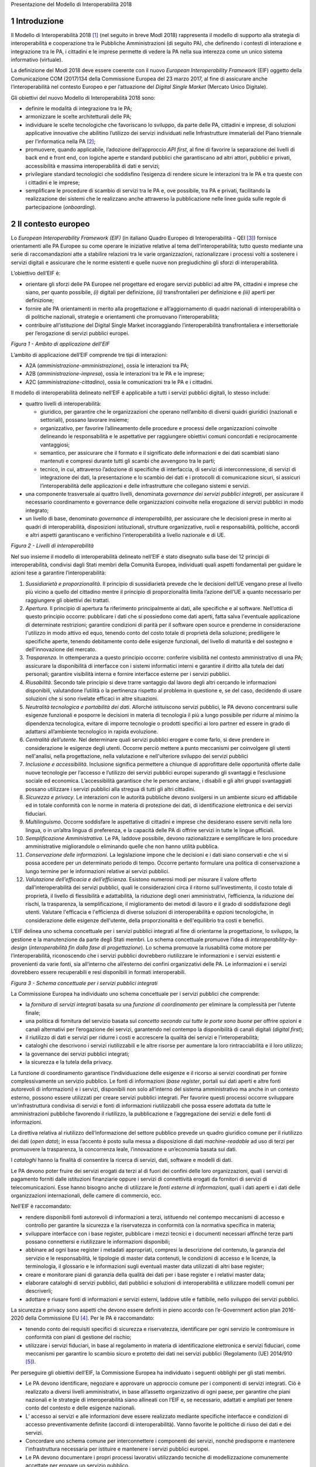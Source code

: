 Presentazione del Modello di Interoperabilità 2018

1 Introduzione
==============

Il Modello di Interoperabilità 2018 [1]_ (nel seguito in breve ModI
2018) rappresenta il modello di supporto alla strategia di
interoperabilità e cooperazione tra le Pubbliche Amministrazioni (di
seguito PA), che definendo i contesti di interazione e integrazione tra
le PA, i cittadini e le imprese permette di vedere la PA nella sua
interezza come un unico sistema informativo (virtuale).

La definizione del ModI 2018 deve essere coerente con il nuovo *European
Interoperability Framework* (EIF) oggetto della Comunicazione COM
(2017)134 della Commissione Europea del 23 marzo 2017, al fine di
assicurare anche l’interoperabilità nel contesto Europeo e per
l’attuazione del *Digital Single Market* (Mercato Unico Digitale).

Gli obiettivi del nuovo Modello di Interoperabilità 2018 sono:

-  definire le modalità di integrazione tra le PA;

-  armonizzare le scelte architetturali delle PA;

-  individuare le scelte tecnologiche che favoriscano lo sviluppo, da
   parte delle PA, cittadini e imprese, di soluzioni applicative
   innovative che abilitino l’utilizzo dei servizi individuati nelle
   Infrastrutture immateriali del Piano triennale per l’informatica
   nella PA [2]_;

-  promuovere, quando applicabile, l’adozione dell’approccio *API
   first*, al fine di favorire la separazione dei livelli di back end e
   front end, con logiche aperte e standard pubblici che garantiscano ad
   altri attori, pubblici e privati, accessibilità e massima
   interoperabilità di dati e servizi;

-  privilegiare standard tecnologici che soddisfino l’esigenza di
   rendere sicure le interazioni tra le PA e tra queste con i cittadini
   e le imprese;

-  semplificare le procedure di scambio di servizi tra le PA e, ove
   possibile, tra PA e privati, facilitando la realizzazione dei sistemi
   che le realizzano anche attraverso la pubblicazione nelle linee guida
   sulle regole di partecipazione (*onboarding*).

2 Il contesto europeo
=====================

Lo *European Interoperability Framework (EIF)* (in italiano Quadro
Europeo di Interoperabilità - QEI [3]_) fornisce orientamenti alle PA
Europee su come operare le iniziative relative al tema
dell’interoperabilità; tutto questo mediante una serie di
raccomandazioni atte a stabilire relazioni tra le varie organizzazioni,
razionalizzare i processi volti a sostenere i servizi digitali e
assicurare che le norme esistenti e quelle nuove non pregiudichino gli
sforzi di interoperabilità.

L’obiettivo dell’EIF è:

-  orientare gli sforzi delle PA Europee nel progettare ed erogare
   servizi pubblici ad altre PA, cittadini e imprese che siano, per
   quanto possibile, *(i)* digitali per definizione, *(ii)*
   transfrontalieri per definizione e *(iii)* aperti per definizione;

-  fornire alle PA orientamenti in merito alla progettazione e
   all’aggiornamento di quadri nazionali di interoperabilità o di
   politiche nazionali, strategie e orientamenti che promuovano
   l’interoperabilità;

-  contribuire all’istituzione del Digital Single Market incoraggiando
   l’interoperabilità transfrontaliera e intersettoriale per
   l’erogazione di servizi pubblici europei.

|image0|

*Figura 1 - Ambito di applicazione dell’EIF*

L’ambito di applicazione dell’EIF comprende tre tipi di interazioni:

-  A2A (*amministrazione-amministrazione*), ossia le interazioni tra PA;

-  A2B (*amministrazione-impresa*), ossia le interazioni tra le PA e le
   imprese;

-  A2C (*amministrazione-cittadino*), ossia le comunicazioni tra le PA e
   i cittadini.

Il modello di interoperabilità delineato nell’EIF è applicabile a tutti
i servizi pubblici digitali, lo stesso include:

-  quattro livelli di interoperabilità:

   -  giuridico, per garantire che le organizzazioni che operano
      nell’ambito di diversi quadri giuridici (nazionali e settoriali),
      possano lavorare insieme;

   -  organizzativo, per favorire l’allineamento delle procedure e
      processi delle organizzazioni coinvolte delineando le
      responsabilità e le aspettative per raggiungere obiettivi comuni
      concordati e reciprocamente vantaggiosi;

   -  semantico, per assicurare che il formato e il significato delle
      informazioni e dei dati scambiati siano mantenuti e compresi
      durante tutti gli scambi che avvengono tra le parti;

   -  tecnico, in cui, attraverso l’adozione di specifiche di
      interfaccia, di servizi di interconnessione, di servizi di
      integrazione dei dati, la presentazione e lo scambio dei dati e i
      protocolli di comunicazione sicuri, si assicuri l’interoperabilità
      delle applicazioni e delle infrastrutture che collegano sistemi e
      servizi.

-  una componente trasversale ai quattro livelli, denominata *governance
   dei servizi pubblici integrati*, per assicurare il necessario
   coordinamento e governance delle organizzazioni coinvolte nella
   erogazione di servizi pubblici in modo integrato;

-  un livello di base, denominato *governance di interoperabilità*, per
   assicurare che le decisioni prese in merito ai quadri di
   interoperabilità, disposizioni istituzionali, strutture
   organizzative, ruoli e responsabilità, politiche, accordi e altri
   aspetti garantiscano e verifichino l’interoperabilità a livello
   nazionale e di UE.

|image1|

*Figura 2 - Livelli di interoperabilità*

Nel suo insieme il modello di interoperabilità delineato nell’EIF è
stato disegnato sulla base dei 12 principi di interoperabilità,
condivisi dagli Stati membri della Comunità Europea, individuati quali
aspetti fondamentali per guidare le azioni tese a garantire
l’interoperabilità:

1.  *Sussidiarietà e proporzionalità*. Il principio di sussidiarietà
    prevede che le decisioni dell’UE vengano prese al livello più vicino
    a quello del cittadino mentre il principio di proporzionalità limita
    l’azione dell’UE a quanto necessario per raggiungere gli obiettivi
    dei trattati.

2.  *Apertura*. Il principio di apertura fa riferimento principalmente
    ai dati, alle specifiche e al software. Nell’ottica di questo
    principio occorre: pubblicare i dati che si possiedono come dati
    aperti, fatta salva l'eventuale applicazione di determinate
    restrizioni; garantire condizioni di parità per il software open
    source e prenderne in considerazione l'utilizzo in modo attivo ed
    equo, tenendo conto del costo totale di proprietà della soluzione;
    prediligere le specifiche aperte, tenendo debitamente conto delle
    esigenze funzionali, del livello di maturità e del sostegno e
    dell'innovazione del mercato.

3.  *Trasparenza*. In ottemperanza a questo principio occorre: conferire
    visibilità nel contesto amministrativo di una PA; assicurare la
    disponibilità di interfacce con i sistemi informatici interni e
    garantire il diritto alla tutela dei dati personali; garantire
    visibilità interna e fornire interfacce esterne per i servizi
    pubblici.

4.  *Riusabilità*. Secondo tale principio si deve trarre vantaggio dal
    lavoro degli altri cercando le informazioni disponibili, valutandone
    l’utilità o la pertinenza rispetto al problema in questione e, se
    del caso, decidendo di usare soluzioni che si sono rivelate efficaci
    in altre situazioni.

5.  *Neutralità tecnologica e portabilità dei dati*. Allorché
    istituiscono servizi pubblici, le PA devono concentrarsi sulle
    esigenze funzionali e posporre le decisioni in materia di tecnologia
    il più a lungo possibile per ridurre al minimo la dipendenza
    tecnologica, evitare di imporre tecnologie o prodotti specifici ai
    loro partner ed essere in grado di adattarsi all’ambiente
    tecnologico in rapida evoluzione.

6.  *Centralità dell’utente*. Nel determinare quali servizi pubblici
    erogare e come farlo, si deve prendere in considerazione le esigenze
    degli utenti. Occorre perciò mettere a punto meccanismi per
    coinvolgere gli utenti nell'analisi, nella progettazione, nella
    valutazione e nell'ulteriore sviluppo dei servizi pubblici

7.  *Inclusione e accessibilità*. Inclusione significa permettere a
    chiunque di approfittare delle opportunità offerte dalle nuove
    tecnologie per l’accesso e l’utilizzo dei servizi pubblici europei
    superando gli svantaggi e l’esclusione sociale ed economica.
    L’accessibilità garantisce che le persone anziane, i disabili e gli
    altri gruppi svantaggiati possano utilizzare i servizi pubblici alla
    stregua di tutti gli altri cittadini.

8.  *Sicurezza e privacy*. Le interazioni con le autorità pubbliche
    devono svolgersi in un ambiente sicuro ed affidabile ed in totale
    conformità con le norme in materia di protezione dei dati, di
    identificazione elettronica e dei servizi fiduciari.

9.  *Multilinguismo*. Occorre soddisfare le aspettative di cittadini e
    imprese che desiderano essere serviti nella loro lingua, o in
    un’altra lingua di preferenza, e la capacità delle PA di offrire
    servizi in tutte le lingue ufficiali.

10. *Semplificazione Amministrativa*. Le PA, laddove possibile, devono
    razionalizzare e semplificare le loro procedure amministrative
    migliorandole o eliminando quelle che non hanno utilità pubblica.

11. *Conservazione delle informazioni*. La legislazione impone che le
    decisioni e i dati siano conservati e che vi si possa accedere per
    un determinato periodo di tempo. Occorre pertanto formulare una
    politica di conservazione a lungo termine per le informazioni
    relative ai servizi pubblici.

12. *Valutazione dell’efficacia e dell’efficienza*. Esistono numerosi
    modi per misurare il valore offerto dall’interoperabilità dei
    servizi pubblici, quali le considerazioni circa il ritorno
    sull’investimento, il costo totale di proprietà, il livello di
    flessibilità e adattabilità, la riduzione degli oneri
    amministrativi, l’efficienza, la riduzione dei rischi, la
    trasparenza, la semplificazione, il miglioramento dei metodi di
    lavoro e il grado di soddisfazione degli utenti. Valutare
    l'efficacia e l'efficienza di diverse soluzioni di interoperabilità
    e opzioni tecnologiche, in considerazione delle esigenze
    dell'utente, della proporzionalità e dell'equilibrio tra costi e
    benefici.

L’EIF delinea uno schema concettuale per i servizi pubblici integrati al
fine di orientarne la progettazione, lo sviluppo, la gestione e la
manutenzione da parte degli Stati membri. Lo schema concettuale promuove
l’idea di *interoperability-by-design* (*interoperabilità fin dalla fase
di progettazione*). Lo schema promuove la riusabilità come motore per
l’interoperabilità, riconoscendo che i servizi pubblici dovrebbero
riutilizzare le informazioni e i servizi esistenti e provenienti da
varie fonti, sia all’interno che all’esterno dei confini organizzativi
delle PA. Le informazioni e i servizi dovrebbero essere recuperabili e
resi disponibili in formati interoperabili.

|image2|

*Figura 3 - Schema concettuale per i servizi pubblici integrati*

La Commissione Europea ha individuato uno schema concettuale per i
servizi pubblici che comprende:

-  la *fornitura di servizi integrati* basata su una *funzione di
   coordinamento* per eliminare la complessità per l’utente finale;

-  una politica di fornitura del servizio basata sul *concetto secondo
   cui tutte le porte sono buone* per offrire opzioni e canali
   alternativi per l’erogazione dei servizi, garantendo nel contempo la
   disponibilità di canali digitali (*digital first*);

-  il riutilizzo di dati e servizi per ridurre i costi e accrescere la
   qualità dei servizi e l’interoperabilità;

-  cataloghi che descrivono i servizi riutilizzabili e le altre risorse
   per aumentare la loro rintracciabilità e il loro utilizzo;

-  la governance dei servizi pubblici integrati;

-  la sicurezza e la tutela della privacy.

La funzione di coordinamento garantisce l’individuazione delle esigenze
e il ricorso ai servizi coordinati per fornire complessivamente un
servizio pubblico. Le fonti di informazioni (*base register*, portali
sui dati aperti e altre fonti autorevoli di informazioni) e i servizi,
disponibili non solo all’interno del sistema amministrativo ma anche in
un contesto esterno, possono essere utilizzati per creare servizi
pubblici integrati. Per favorire questi processi occorre sviluppare
un'infrastruttura condivisa di servizi e fonti di informazioni
riutilizzabili che possa essere adottata da tutte le amministrazioni
pubbliche favorendo il riutilizzo, la pubblicazione e l’aggregazione dei
servizi e delle fonti di informazioni.

La direttiva relativa al riutilizzo dell’informazione del settore
pubblico prevede un quadro giuridico comune per il riutilizzo dei dati
(*open data*); in essa l’accento è posto sulla messa a disposizione di
dati *machine-readable* ad uso di terzi per promuovere la trasparenza,
la concorrenza leale, l’innovazione e un’economia basata sui dati.

I *cataloghi* hanno la finalità di consentire la ricerca di servizi,
dati, software e modelli di dati.

Le PA devono poter fruire dei servizi erogati da terzi al di fuori dei
confini delle loro organizzazioni, quali i servizi di pagamento forniti
dalle istituzioni finanziarie oppure i servizi di connettività erogati
da fornitori di servizi di telecomunicazioni. Esse hanno bisogno anche
di utilizzare le *fonti esterne di informazioni*, quali i dati aperti e
i dati delle organizzazioni internazionali, delle camere di commercio,
ecc.

Nell’EIF è raccomandato:

-  rendere disponibili fonti autorevoli di informazioni a terzi,
   istituendo nel contempo meccanismi di accesso e controllo per
   garantire la sicurezza e la riservatezza in conformità con la
   normativa specifica in materia;

-  sviluppare interfacce con i base register, pubblicare i mezzi tecnici
   e i documenti necessari affinché terze parti possano connettersi e
   riutilizzare le informazioni disponibili;

-  abbinare ad ogni base register i metadati appropriati, compresi la
   descrizione del contenuto, la garanzia del servizio e le
   responsabilità, le tipologie di master data contenuti, le condizioni
   di accesso e le licenze, la terminologia, il glossario e le
   informazioni sugli eventuali master data utilizzati di altri base
   register;

-  creare e monitorare piani di garanzia della qualità dei dati per i
   base register e i relativi master data;

-  elaborare cataloghi di servizi pubblici, dati pubblici e soluzioni di
   interoperabilità e utilizzare modelli comuni per descriverli;

-  adottare e riusare fonti di informazioni e servizi esterni, laddove
   utile e fattibile, nello sviluppo dei servizi pubblici.

La sicurezza e privacy sono aspetti che devono essere definiti in pieno
accordo con l’e-Government action plan 2016-2020 della Commissione
EU [4]_. Per le PA è raccomandato:

-  tenendo conto dei requisiti specifici di sicurezza e riservatezza,
   identificare per ogni servizio le contromisure in conformità con
   piani di gestione del rischio;

-  utilizzare i servizi fiduciari, in base al regolamento in materia di
   identificazione elettronica e servizi fiduciari, come meccanismi per
   garantire lo scambio sicuro e protetto dei dati nei servizi pubblici
   (Regolamento (UE) 2014/910 [5]_).

Per perseguire gli obiettivi dell’EIF, la Commissione Europea ha
individuato i seguenti obblighi per gli stati membri.

-  Le PA devono identificare, negoziare e approvare un approccio comune
   per i componenti di servizi integrati. Ciò è realizzato a diversi
   livelli amministrativi, in base all’assetto organizzativo di ogni
   paese, per garantire che piani nazionali e le strategie di
   interoperabilità siano allineati con l’EIF e, se necessario, adattati
   e ampliati per tenere conto del contesto e delle esigenze nazionali.

-  L’ accesso ai servizi e alle informazioni deve essere realizzato
   mediante specifiche interfacce e condizioni di accesso
   preventivamente definite (accordi di interoperabilità). Vanno
   favorite le politiche di riuso dei dati e dei servizi.

-  Concordare uno schema comune per interconnettere i componenti dei
   servizi, nonché predisporre e mantenere l'infrastruttura necessaria
   per istituire e mantenere i servizi pubblici europei.

-  Le PA devono documentare i propri processi lavorativi utilizzando
   tecniche di modellizzazione comunemente accettate per erogare un
   servizio pubblico.

-  Percepire i dati e le informazioni come un bene pubblico che deve
   essere adeguatamente prodotto, raccolto, gestito, condiviso, protetto
   e preservato, elaborando una strategia di gestione delle informazioni
   al livello più alto possibile per evitare la frammentazione e la
   duplicazione.

-  Promuovere l'istituzione di comunità di settore e intersettoriali che
   mirino a creare specifiche aperte sulle informazioni condividendo i
   propri risultati sulle piattaforme nazionali ed europee.

-  Utilizzare specifiche aperte, per garantire l'interoperabilità
   tecnica quando si istituiscono servizi pubblici.

3 Il quadro di riferimento attuale
==================================

Il Piano triennale per l’informatica nella PA [6]_ costituisce il quadro
di riferimento entro cui si colloca il ModI 2018 all’interno del
*Modello strategico di evoluzione del sistema informativo della PA*.

|image3|

*Figura 4 - Piano triennale per l’informatica nella PA*

Il modello strategico, pensato per superare l’approccio a “silos”,
storicamente adottato dalla PA, mira a favorire la realizzazione di un
sistema informativo unitario della PA ed è caratterizzato da:

1. Gli strumenti per la generazione e diffusione dei servizi digitali,
   indicati come **accesso ai servizi**, che:

   i.   definiscono regole comuni per la progettazione di interfacce,
        servizi e contenuti, migliorando e rendendo coerente la
        navigazione e l’esperienza del cittadino e delle imprese,

   ii.  facilitano il design, la realizzazione e la diffusione di
        servizi digitali,

   iii. definiscono linee guida e kit di sviluppo,

   iv.  provvedono alla creazione di community di sviluppatori, di
        designer e di chiunque voglia scambiare informazioni,
        collaborare e partecipare.

2. Gli **ecosistemi**, sono i settori o le aree omogenee in cui si
   svolge l’azione da parte delle PA. Ciascun ecosistema coinvolge enti
   e organismi pubblici, e soggetti privati che operano nella stessa
   area di interesse e che a vario titolo svolgono funzioni attive
   all’interno dell’ecosistema stesso. I soggetti interessati
   interagiscono per il raggiungimento di obiettivi comuni attraverso

   v.   la condivisione delle esigenze e delle modalità operative,

   vi.  la condivisione delle differenti competenze,

   vii. la pianificazione e la realizzazione di progetti ICT.

3. Il **modello di interoperabilità,** definisce i meccanismi che
   facilitano e garantiscono la corretta interazione tra gli attori del
   sistema (cittadini, imprese e PA), favorendo la condivisione
   trasparente di dati, informazioni, piattaforme e servizi. Il Modello
   di interoperabilità è costituito da linee guida, standard tecnologici
   e profili di interoperabilità che ciascuna PA dovrà seguire al fine
   di garantire l’interoperabilità dei propri sistemi con quelli di
   altri soggetti per l’implementazione complessiva del Sistema
   informativo della PA.

4. Le **Infrastrutture immateriali** e il **Data & Analytics Framework**
   (DAF) della PA, che incentivano la centralizzazione e la
   razionalizzazione dei sistemi per la gestione dei processi e dei
   dati, riducendo la frammentazione degli interventi.

..

    In particolare, le *Infrastrutture immateriali* facilitano,
    standardizzano e razionalizzano la creazione di servizi ICT e sono
    composte dalle Piattaforme abilitanti e dai Dati della PA:

-  nelle *piattaforme abilitanti* ricadono tutti quei servizi
   infrastrutturali (ad esempio, servizio di identificazione, servizio
   di pagamenti, ANPR) che agevolano e riducono i costi per la
   realizzazione di nuovi servizi uniformando gli strumenti utilizzati
   dagli utenti finali durante la loro interazione con la PA;

-  relativamente ai *dati della PA* si distinguono: le basi di dati di
   interesse nazionale, gli open data, e i vocabolari controllati.

..

    Il *Data & Analytics Framework* è un ambiente centralizzato che
    acquisisce e rende più fruibili i dati pubblici di interesse e ha
    l’obiettivo *(i)* di rendere più semplice e meno onerosa
    l’interoperabilità dei dati pubblici tra PA e la distribuzione e
    standardizzazione dei dati aperti (open data) e *(ii)* di permettere
    lo studio dei fenomeni sottostanti ai dati pubblici.

-  Le **Infrastrutture** **fisiche,** che perseguono l’obiettivo di
   aumentare la sicurezza, ridurre il costo delle infrastrutture
   tecnologiche e migliorare la qualità dei servizi software della PA,
   attraverso la razionalizzazione dei data center, l’adozione
   sistematica del paradigma cloud e lo sviluppo della connettività, con
   particolare riferimento alla rete Internet nei luoghi pubblici e
   negli uffici della PA.

-  La **sicurezza** che comprende:

   -  le attività per la regolazione e regolamentazione della
      cyber-security nella PA per l’\ *assessment test,*

   -  il CERT-PA quale strumento operativo per supportare l’adozione dei
      corretti livelli di sicurezza presso le PA.

-  La **gestione del cambiamento** che è una componente definita per far
   fronte alle necessità di coordinamento; gestione e monitoraggio delle
   attività funzionali allo sviluppo del Piano.

4 Scenario pregresso dell’interoperabilità nella PA
===================================================

Nell’ottobre 2005 il CNIPA (oggi Agenzia per l’Italia digitale - AgID)
ha pubblicato un insieme di documenti che costituiscono il riferimento
tecnico per l’interoperabilità fra le PA. Tali documenti delineano il
quadro tecnico-implementativo del Sistema pubblico di cooperazione
(SPCoop), framework di interoperabilità a livello applicativo [7]_.

SPCoop ha costituito il modello concettuale ed architetturale della
cooperazione applicativa tra differenti Amministrazioni e/o soggetti
pubblici italiani. Tale sistema era organizzato in modo da:

-  supportare una modalità di erogazione dei servizi articolata per
   procedimenti istituzionali;

-  essere paritetico fra tutti i soggetti cooperanti;

-  essere indipendente dagli assetti organizzativi dei soggetti
   cooperanti;

-  lasciare a ciascun soggetto cooperante la responsabilità dei servizi
   erogati e dei dati forniti;

-  garantire a ciascun soggetto autonomia nella gestione dei propri
   sistemi e nella definizione ed attuazione delle politiche di
   sicurezza del proprio sistema informativo;

-  lasciare a ciascun soggetto la responsabilità delle autorizzazioni
   per l’accesso ai propri dati e/o servizi.

In sintesi, alla base di SPCoop vi erano i seguenti principi:

    (i) *cooperazione tra amministrazioni* attraverso la erogazione e
    fruizione di servizi offerti tramite un unico elemento logico
    denominato *Porta di Dominio;*

    (ii) *ambito di responsabilità* delle singole Amministrazioni dei
    servizi erogati che costituiscono il *Dominio di servizi
    applicativi* della stessa Amministrazione;

    (iii) *accordi di servizio* quale rappresentazione formale della
    cooperazione tra erogatore/i e fruitore/i costituiti sulla base di
    un fondamento normativo;

    (iv) *tecnologie di cooperazione:* i servizi erano erogati come web
    service basati sugli standard che in quel momento erano consolidati
    ed in uso (SOAP, WSDL, UDDI).

Con l’obiettivo di assicurare agli utenti di avere una visione integrata
dei servizi di ogni PA, le tematiche coperte da SPCoop sono state tutte
quelle che interessano l'interoperabilità dei sistemi a diversi livelli,
ovvero:

-  interoperabilità applicativa,

-  catalogazione dei servizi,

-  semantica dei dati e dei servizi,

-  identità digitale.

Lo scenario normativo di SPCoop è quello inquadrato dal DPCM 1 aprile
2008, recante regole tecniche e di sicurezza del Sistema pubblico di
connettività (SPC), di cui SPCoop era un componente fondamentale, poi
compiutamente delineato sul piano tecnico-implementativo da una suite di
linee guida di seguito richiamate:

-  Interoperabilità applicativa

   -  Specifiche della busta di e-gov

   -  Specifiche della porta di dominio

   -  Linee guida busta di e-gov

   -  Qualificazione della porta di dominio

   -  Qualificazione porta di dominio con concorso delle regioni

-  Catalogazione dei servizi

   -  Specifiche dell'accordo di servizio

   -  Specifiche del Registro SICA

   -  Raccomandazioni stesura accordi di servizio

-  Semantica dei dati e dei servizi

   -  Nomenclatura e semantica

-  Identità digitale

   -  GFID - Gestione federata delle identità digitali

In particolare SPCoop prevedeva:

-  Tutti i servizi applicativi di una PA erano offerti attraverso un
   unico elemento denominato *Porta di Dominio*, che svolgeva funzioni
   di proxy e dispatcher assicurando l’implementazione del protocollo
   applicativo denominato *Busta e-Gov*, un'estensione dello standard
   SOAP.

-  I servizi infrastrutturali per la gestione di tutti gli aspetti
   legati agli *accordi di servizio*, nel loro insieme denominati
   *Servizi* *SICA*, prevedevano:

   -  *Servizi di Registro*: la componente, realizzata a partire dallo
      standard UDDI, entro cui erano registrati gli Accordi di Servizio
      organizzati in modo distribuito prevedendo due livelli, ovvero
      Generale, che contiene la totalità degli *accordi di servizio*, e
      Secondario, contenente delle viste definite secondo differenti
      criteri;

   -  *Catalogo degli Schemi/Ontologie*, che offre gli strumenti per
      ragionare sulla semantica dei servizi e delle informazioni da essi
      veicolati;

   -  *Servizi di Sicurezza* assicuravano le funzionalità per la
      qualificazione degli elementi del sistema e garantire gli
      opportuni requisiti di autenticità, riservatezza, integrità, non
      ripudio e tracciabilità dei messaggi scambiati.

Il tempo trascorso dalla definizione del modello e il mutato quadro
tecnico, organizzativo e normativo rende necessario l’aggiornamento del
modello, obiettivo appunto della presente iniziativa, come anticipato
nel 2017 attraverso la Determinazione 219/2017 - Linee guida per
transitare al nuovo modello di interoperabilità [8]_.

L’esperienza maturata con SPCoop, di seguito sintetizzata, deve essere
considerata nella definizione del ModI 2018 .

    **Cosa ha funzionato**

-  La definizione di un quadro comune per l’implementazione dei
   meccanismi di interoperabilità tra i sistemi delle Pubbliche
   Amministrazioni permette di orientare gli sforzi per la realizzazione
   di servizi pubblici sulla logica propria degli stessi.

-  Il coordinamento, anche delegato ad organi intermedi quali elementi
   di aggregazione di un insieme omogeneo di Amministrazioni, permette
   di favorire l’applicazione del modello condiviso.

-  Il sistema di gestione federata delle identità digitali, nonostante
   si ponesse come un elemento fortemente innovativo, è stato utilizzato
   a livello regionale e ha consentito di disegnare su tali basi
   tecniche il futuro SPID.

..

    **Cosa deve essere cambiato**

-  Le tecnologie e gli standard utilizzati dal modello SPCoop richiedono
   un consistente aggiornamento in considerazione delle innovazioni
   intervenute in tali ambiti.

-  È necessario un modello di governance che permetta di gestire le
   specificità dei singoli domini applicativi determinati dalle
   caratteristiche delle amministrazioni e dei soggetti terzi coinvolti.

..

    **Cosa deve essere abbandonato**

-  L’adozione di un’unica modalità per attuare l’interoperabilità dei
   sistemi non permette di considerare la molteplicità e la specificità
   delle esigenze di scambio tra le Pubbliche Amministrazioni e di
   queste con i cittadini e le imprese.

-  La necessità di componenti infrastrutturali disegnati per la sola
   Pubblica Amministrazione italiana (come Porta di Dominio e Registro
   SICA) determina che la spesa per il loro sviluppo ed evoluzione sia
   totalmente a carico della Pubblica Amministrazione.

.. _section-1:

5 Principi del nuovo modello di interoperabilità
================================================

Interazioni
-----------

L’ambito di applicazione del Modello di Interoperabilità 2018 comprende
i tre tipi di interazioni previsti nell’EIF. Le interazioni prevedono
che i soggetti coinvolti svolgano alternativamente la funzione di
**erogatore** di servizio, nel caso del soggetto che mette a
disposizione API o servizio utilizzati da altri, e la funzione di
**fruitore**, nel caso invece del soggetto che utilizza le API o servizi
messi a disposizione da altro soggetto.

|image4|

*Figura 5 - Ambito di applicazione del modello di interoperabilità*

I soggetti fruitori possono utilizzare le API/servizi [9]_ esposti
dall’erogatore attraverso:

-  una soluzione software attivata da un attore umano (*user
   agent/human*);

-  un sistema applicativo *automatico*\  [10]_ (*server/machine*), anche
   allo scopo di definire nuovi servizi a valore aggiunto .

In considerazione di quanto sopra si individuano le seguenti possibili
interazioni:

1. A2A in modalità *human-to-machine*;

2. A2A in modalità *machine-to-machine*;

3. A2B in modalità *human-to-machine*;

4. A2B in modalità *machine-to-machine*;

5. A2C in modalità *human-to-machine*.

Paradigmi di cooperazione
-------------------------

In generale, nell’integrazione dei sistemi software si individuano
principalmente le seguenti tre casistiche che il modello di
interoperabilità deve tener presente:

-  **Condivisione di dati**: l'obiettivo è quello di tenere allineati i
   dati di uno o più sistemi; le applicazioni software che gestiscono
   (creano, aggiornano, leggono ed eventualmente cancellano [11]_) tali
   dati, sono logicamente e fisicamente indipendenti. I processi che
   sovraintendono le applicazioni sono separati ed indipendenti. Il caso
   tipico è quello di un’Amministrazione, o soggetto privato, che per
   dare seguito ad una sua attività ha necessità di accesso ai dati
   posseduti dall’Amministrazione B, titolare degli stessi, senza che
   sia richiesto all’Amministrazione B nessuna elaborazione sui dati. Ad
   esempio, B è il Ministero delle Finanze che ha i dati del codice
   fiscale di ogni cittadino, ed A è un qualsiasi altro soggetto
   (pubblico o privato) che all’interno della propria applicazione ha
   necessità di verificare la correttezza dei codici fiscali del proprio
   database, per poi utilizzarli in proprie elaborazioni.

|image5|

-  **Notifica inter-PA**: in questo caso un’applicazione in un soggetto
   scatena un evento / compie un’operazione che deve essere propagata /
   sincronizzata con altre applicazioni di altri soggetti. Le
   applicazioni sono fisicamente indipendenti ma non logicamente, in
   quanto esiste un processo inter-organizzativo che sovraintende a
   tutte le organizzazioni che devono cooperare [12]_. Il caso tipico è
   quello in cui il presentarsi di un evento all’interno di
   un’Amministrazione A debba essere comunicato ad altri soggetti B e C,
   pubblici e privati, che devono dare seguito a proprie procedure
   interne in relazione all’evento stesso, per vincoli normativi, ecc.
   Ad esempio, la registrazione di una nascita in un Comune è un evento
   che deve essere propagato all’Agenzia delle Entrate, per il rilascio
   di un nuovo codice fiscale, all’AUSL di riferimento per l’iscrizione
   al Servizio Sanitario Nazionale, ecc.

|image6|

-  **Composizione inter-PA**: in questo caso un insieme di applicazioni
   comunicano, anche in maniera bidirezionale, al fine di comporre una
   nuova logica applicativa ottenuta dalla loro interazione, ed erogare
   questa a sua volta come servizio a valore aggiunto. Talvolta questa
   nuova logica viene indicata come servizio/applicazione composito/a (o
   composto/a). Come nel caso precedente, esiste un processo
   inter-organizzativo che sovraintende a tutte le organizzazioni che
   vengono composte. Il caso tipico, nel mondo commerciale, è quello di
   un servizio che definite delle date ed una destinazione, propone
   all’utente voli aerei, hotel e noleggio auto, ecc, andando appunto a
   comporre servizi per la bigliettazione aerea, prenotazione
   alberghiera, noleggio auto, ecc. Nel caso della PA, un caso è una
   conferenza di servizi telematica [13]_ in cui diverse Amministrazioni
   compongono un un nuovo servizio per dare seguito ad una istanza di un
   cittadino o di un’impresa.

|image7|

    È importante analizzare le analogie e differenze con il caso
    precedente: nel caso della notifica inter-PA, c’è una relazione
    peer-to-peer tra i vari soggetti coinvolti, e si parla di
    *coreografia* tra le applicazioni coinvolte [14]_. Nel caso invece
    della composizione, una delle applicazioni ha un ruolo di
    *orchestrazione* nei confronti delle altre, e quindi c’è una
    relazione uno (l’orchestratore, che fa da *master*) a molti (le
    applicazioni orchestrate, che sono *slave*).

    In entrambe le situazioni, esiste a livello concettuale (dovuto a
    norme, accordi, ecc.) un processo inter-organizzativo che
    sovraintende alle varie applicazioni, e l’espletamento del quale è
    l’obiettivo del servizio composto offerto.

    La differenza tra i due casi risiede quindi nel grado di autonomia
    che i soggetti che concorrono al processo inter-organizzativo
    mantengono: se si sceglie un approccio completamente
    decentralizzato, si è nel caso notifica inter-PA, se si opta per un
    approccio per cui uno dei soggetti prende in carico la fornitura del
    servizio finale composto a valore aggiunto, allora si è nel caso
    composizione inter-PA.

Incrementalità del modello
--------------------------

In base alle considerazioni precedenti, il Modello di interoperabilità
si concretizza nella definizione, lo sviluppo, il miglioramento, la resa
operativa, il mantenimento e la promozione di servizi, strumenti, norme
tecniche e specifiche per l’interoperabilità delle soluzioni ICT basata
su un’architettura modulare che include componenti interconnessi con
l’ausilio di infrastrutture comuni. Questo modello, al fine di evitare
le problematiche di possibile obsolescenza, e fronteggiare la necessità
di continui aggiornamenti, si estrinsecherà concretamente in rilasci
successivi e cadenzati nel tempo, di una serie di 5 documenti, in
particolare:

**1 - Visione Generale**, che è il documento attuale, rilasciato nella
prima versione ad aprile 2018.

**2 - Tecnologie ed approcci all’integrazione ed interoperabilità**, che
nella prima versione (aprile 2018) viene rilasciato contestualmente al
presente documento. Si tratta di una sorta di *handbook* (o *vademecum*)
sulle possibili tecnologie ed approcci che possono essere utilizzate

**3 - Profili di interoperabilità**, che fornirà indicazioni concrete, a
livello tecnico, su differenti modalità operative per realizzare
l’interoperabilità, tenendo conto delle possibili tecnologie ed approcci
disponibili. La prima release di questo documento è prevista per
l’estate 2018. Il Modello introduce il concetto di profilo di
interoperabilità e come esso possa essere evoluto nel tempo; si
introduce anche il concetto di pattern di interoperabilità. Infine
questo documento si occuperà di discutere anche l’aspetto della QoS -
Quality of Service e degli SLA - Service Level Agreement.

**4 - Governance del Modello**, che presenterà compiutamente la
governance dell’intero modello e le sue modalità di evoluzione, ed è
previsto in una prima versione per l’estate 2018.

**5 - Registri e Cataloghi**, che si occuperà di definire le linee guida
per i registri e cataloghi necessari a supportare il modello stesso.
Anche per questo documento è prevista una prima versione per l’estate
2018.

Gli interventi mirano, anche in coordinamento con le altre azioni
presenti nel Piano Triennale per l’Informatica nella PA, a:

-  definire e attuare specifiche comuni sui termini e le condizioni per
   gestire e accedere ai *base register*;

-  estendere l’elenco delle soluzioni esistenti all’ambito dei *base
   register*;

-  attuare e promuovere modelli comuni per descrivere e classificare i
   servizi pubblici;

-  sviluppare linee guida e specifiche di rappresentazione dei dati
   (*metadati*) e strumenti per sostenere le iniziative sugli *open
   data*;

-  individuare misure volte a creare sicurezza, tracciabilità e SLA -
   Service Level Agreement nell’erogazione dei servizi;

-  analizzare i dati contenuti e i sistemi esistenti per
   l’informatizzazione delle PA;

-  individuare gli ostacoli al reciproco riconoscimento, sviluppare
   mappature e sostenere gli sforzi di armonizzazione.

Gli **standard tecnologici** adottati, in particolare per i web service
REST e SOAP, rispecchiano l’attuale stato di evoluzione delle tecnologie
ed il loro utilizzo è consolidato nelle pratiche adottate nell’ambito
dell’interoperabilità dei sistemi informativi.

Profili e pattern di interoperabilità
-------------------------------------

Il nuovo modello introduce il concetto di **profilo di
interoperabilità**. Un profilo risolve le diverse opzionalità o aspetti
non adeguatamente specificati dagli standard tecnologici. Un profilo è
un insieme di specifiche in differenti livelli di revisione, insieme a
una serie di linee guida per l'implementazione e l'interoperabilità che
raccomandano come utilizzare le specifiche, e permette di risolvere
eventuali ambiguità / punti non adeguamente definiti in alcune
tecnologie possibili con cui le PA possono interoperare.

Un profilo può trarre spunto dalla implementazione in uno specifico
contesto applicativo o dal recepimento di best practice già adottate in
situazioni analoghe dalle PA o in ambienti industriali. Pertanto,
accanto al profilo, il modello introduce il **pattern di
interoperabilità**, come soluzione provata e ampiamente applicabile ad
un particolare problema. Ogni pattern verrà definito con uno schema di
presentazione che ricalchi il più possibile il cosiddetto stile
GoF/POSA [15]_: contesto/problema/soluzione/conseguenze (pro e contro).
L’implementazione di un pattern può essere fatta tramite uno o più
profili.

L’applicazione dei profili e dei pattern agevola l’azione nello sviluppo
e nella distribuzione di API/servizi. Il nuovo Modello proporrà un
catalogo di *profili* e *pattern* *di interoperabilità* messi a
disposizione delle PA, popolato maniera incrementale sulla base di
esigenze individuate dall’Agenzia per l’Italia Digitale anche a fronte
dell’evidenza di nuovi bisogni per le PA.

Ogni PA che offre un’API/servizio deve, nel nuovo modello, offrire un
insieme di artefatti che lo accompagnano, in particolare:

-  meccanismi di controllo delle versioni,

-  documentazione coordinata alla versione,

-  Software Development Kit - SDK - per l’interfacciamento e un ambiente
   di test (in analogia a quanto avviene per alcuni servizi commerciali
   di larga utilizzo in applicazioni Web [16]_),

-  dichiarazione sulla qualità del servizio che si impegna a rispettare.
   In questo secondo caso, deve anche definire le modalità di
   misurazione e deve offrire un’opportuna modalità di monitoraggio, che
   i fruitori possono sfruttare per la verifica.

Nello scambio informativo tra PA mediante API/servizi, le soluzioni che
verranno adottate devono assicurare: *(i)* autenticità, *(ii)* integrità
e *(iii)* non ripudio. In questo contesto il Regolamento (UE) 2014/910
fornisce una base normativa comune per le interazioni elettroniche
sicure fra cittadini, imprese e PA; le soluzioni software conformi al
Modello di interoperabilità devono applicare i principi indicati in
esso.

Catalogo delle API/servizi
--------------------------

Il Modello di interoperabilità prevede la presenza del *Catalogo* quale
componente che assicura alle parti coinvolte nel rapporto
erogazione/fruizione la consapevolezza sulle interfacce e i livelli di
servizio dichiarati.

La presenza del Catalogo è funzionale a:

-  facilitare l’interoperabilità tra le PA e tra queste e i soggetti
   privati interessati;

-  contenere la spesa della PA riducendo la replicazione di API/servizi;

-  manifestare gli impegni dei fornitori o erogatori di API/servizi.

La realizzazione del Catalogo deve, fatti salvi i principi comuni che
saranno emanati dall’Agenzia per l’Italia Digitale al fine di permettere
una normalizzazione a livello nazionale, tener conto della:

-  specificità dei territori e dei diversi ambiti entro cui la PA opera
   che potrà determinare la specializzazione del catalogo, prevedendo
   contenuti con un livello di aggregazione territoriale (ad esempio su
   base regionale) e/o relativamente agli ambiti tematici entro cui
   opera la PA (ad esempio giustizia). Tale scelta è ulteriormente
   giustificata dalla opportunità di favorire momenti di aggregazione di
   soggetti omogenei.

-  esigenza di assicurare la governance del Catalogo, quale presupposto
   per garantire una semantica univoca e condivisa, per evitare
   ridondanze e/o sovrapposizioni in termini di competenze e contenuti.

-  esigenza di assicurare una descrizione formale delle API/servizi che,
   attraverso l’utilizzo di *interfacce description language*, permetta
   di descrivere le interfacce degli stessi in maniera indipendente dal
   linguaggio di programmazione adottato dall’erogatore e dai fruitori
   degli stessi. L’attuale stato di evoluzione degli standard
   tecnologici indicati in precedenza determina la scelta di *WSDL* per
   i *web service SOAP* e *OpenAPI v3* per i *web service REST.*

Governance condivisa
--------------------

L’Agenzia per l’Italia Digitale è responsabile delle attività di
*governance* del ModI con l’obiettivo di definire, condividere ed
assicurare l’aggiornamento continuo dei seguenti aspetti:

-  l’\ *handbook delle tecnologie* che abilitano l’interoperabilità tra
   le PA, e tra queste e cittadini ed imprese;

-  i *profili di interoperabilità*;;

-  i *pattern di interoperabilità;*

-  il *catalogo* dei servizi resi disponibili dalle PA.

I progetti che realizzano gli Ecosistemi, previsti nel Piano Triennale
per l’Informatica nella PA, si basano sul Modello di interoperabilità, e
possono determinare l’esigenza di nuovi *profili di interoperabilità*
che verranno definiti con un approccio collaborativo.

Nel precedente SPCoop, l'uso di servizi/API richiedeva un accordo tra
amministrazioni anche tramite la firma di convenzioni bilaterali. Questo
non sarà più necessario nel nuovo modello, in cui l’adesione si
estrinsecherà nell’atto di registrazione da parte della PA di
un’API/servizio nel catalogo e nella presa d’atto dell’assunzione di
alcuni impegni, tra cui:

-  standardizzare le interfacce di comunicazione per specifiche API di
   settore;

-  individuare o definire il modello dei dati [17]_;

-  incentivare il riuso delle applicazioni;

-  coordinare in generale l'erogazione e la fruizione dei servizi
   erogati tramite API;

-  garantire il rispetto di termini e condizioni di utilizzo;

-  garantire la protezione dei dati personali e il rispetto della
   normativa GDPR.

In ottemperanza al principio "once-only" definito nell'EU eGovernment
Action Plan 2016-2020 [18]_, l'erogatore si impegna a fornire l'accesso
alle proprie API/servizi a qualunque soggetto registrato ne faccia
richiesta [19]_ senza che siano firmati documenti aggiuntivi per ogni
nuova connessione abilitata restando ferme:

-  l'eventuale necessità di un parere del Garante Privacy ed in generale
   il rispetto della normativa sui dati personali;

-  eventuali limitazioni di capacità tecnica connesse al dimensionamento
   dell’infrastruttura dell’erogatore.

Gli erogatori devono descrivere le loro API/servizi classificando le
informazioni scambiate ove possibile collegandole ai vocabolari
controllati e a concetti semantici predefiniti, utili anche a
determinare il profilo di impatto rispetto ai regolamenti in tema
privacy e GDPR, e applicando tag di categoria. Il Catalogo può
facilitare questo processo attraverso opportune euristiche.

In virtù degli articoli 12 e 14 del Codice dell'Amministrazione
Digitale, AgID è formalmente incaricata della gestione di tutto il
catalogo e di garantire il rispetto delle regole suddette e per farlo si
avvale della collaborazione di alcuni enti, che vengono indicati come
Capofila.

Gli enti Capofila si proporranno per eseguire questo compito su porzioni
del catalogo; ci saranno enti che si occupano della gestione di aree
geografiche e, allo stesso tempo, enti che si occupano della gestione di
particolari aree tematiche.

In prima istanza si prevede che gli enti Capofila possano essere:

-  a livello territoriale, le Regioni (e.g., la Regione per conto delle
   ASL regionali)

-  a livello di ecosistema, gli enti individuati dai GdL descritti nel
   Piano Triennale al capitolo 6 Ecosistemi.

A tal fine, sul fronte delle aree tematiche il Piano Triennale 2017-2019
introduce:

-  gli
   `Ecosistemi <http://pianotriennale-ict.readthedocs.io/it/latest/doc/06_ecosistemi.html>`__,
   settori o aree di intervento in cui si svolge l’azione delle PA, che
   raggruppano i vari enti per aree tematiche;

-  i `Gruppi di
   Lavoro <http://pianotriennale-ict.readthedocs.io/it/latest/doc/06_ecosistemi.html#linee-di-azione>`__
   che, all'interno degli Ecosistemi, indirizzano il vero e proprio
   lavoro di standardizzazione coinvolgendo sia tecnici che esperti dei
   rispettivi domini applicativi.

I Gruppi di Lavoro devono formalizzare le specifiche di dettaglio,
attraverso il meccanismo dei profili e dei pattern di interoperabilità,
e revisionare periodicamente le specifiche rilasciate.

Il nuovo Modello opera in assenza di elementi centralizzati che mediano
l’interazione tra le entità comunicanti (erogatore e fruitore del
servizio), pur prevedendo la presenza di un catalogo dei servizi
disponibili allo scopo di permettere a tutti i soggetti interessati,
pubblici e privati, di acquisire conoscenza dei servizi disponibili e
delle loro modalità di erogazione/fruizione.

L’Agenzia per l’Italia Digitale ha il ruolo di:

-  recepire le esigenze delle PA nei differenti scenari di interazioni,
   astrarre tale esigenze nella ed eventualmente formalizzare i pattern
   di interoperabilità;

-  coordinare il processo di definizione dei profili di
   interoperabilità, anche a partire dai pattern di interoperabilità;

-  rendere disponibile il catalogo, attraverso un’interfaccia di accesso
   unica per permettere a tutti i soggetti interessati, pubblici e
   privati, di assumere consapevolezza dei servizi disponibili;

-  verificare il rispetto delle regole del Modello di interoperabilità,
   quale condizione di accesso al catalogo, e controllare con continuità
   il rispetto dei requisiti per l’iscrizione al catalogo.

.. [1]
   | Il ModI 2018 è concettualmente la seconda versione (aggiornamento)
     del framework di interoperabilità della PA che nella prima versione
     fu definito nel 2005 con il nome di SPCoop - Servizio Pubblico di
     Cooperazione Applicativa,
   | cf.
     `http://www.agid.gov.it/agenda-digitale/infrastrutture-architetture/sistema-pubblico-connettivita/cooperazione-applicativa <http://www.agid.gov.it/agenda-digitale/infrastrutture-architetture/sistema-pubblico-connettivita/cooperazione-applicativa>`__.
     Il termine *modello* trova corrispettivo nel termine inglese
     framework, e pertanto nel presente documento i due termini verranno
     considerati sinonimi.

.. [2]
   Cf.
   `https://pianotriennale-ict.italia.it/assets/pdf/Piano_Triennale_per_l_informatica_nella_Pubblica_Amministrazione.pdf <https://pianotriennale-ict.italia.it/assets/pdf/Piano_Triennale_per_l_informatica_nella_Pubblica_Amministrazione.pdf>`__.

.. [3]
   In precedenti documenti a cura di AgID e del Team Digitale, il
   termine inglese framework è stato sovente tradotto in italiano come
   modello, ed è questo il termine utilizzato nel presente documento. La
   dicitura *quadro* è la traduzione letterale della Commissione
   Europea. Nel seguito di questo documento verrà preferito il termine
   modello, pur considerando i termini framework, modello e quadro come
   sinonimi.

.. [4]
   Cf.

   https://ec.europa.eu/digital-single-market/en/news/communication-eu-egovernment-action-plan-2016-2020-accelerating-digital-transformation

.. [5]
   Cf.
   `http://eur-lex.europa.eu/legal-content/IT/TXT/HTML/?uri=CELEX%3A32014R0910&from=EN <http://eur-lex.europa.eu/legal-content/IT/TXT/HTML/?uri=CELEX%3A32014R0910&from=EN>`__

.. [6]
   Cf.
   `https://pianotriennale-ict.italia.it/ <https://pianotriennale-ict.italia.it/>`__

.. [7]
   Cf.
   http://www.agid.gov.it/agenda-digitale/infrastrutture-architetture/sistema-pubblico-connettivita/cooperazione-applicativa

.. [8]
   Cf.
   http://www.agid.gov.it/sites/default/files/upload_avvisi/linee_guida_passaggio_nuovo_modello_interoperabilita.pdf

.. [9]
   Con abuso di nomenclatura, ma intuitivamente chiaro, si intende nel
   presente documento servizio e API come sinonimo, ad indicare una
   componente software, esposta sul Web, che funge da servente e può
   essere utilizzata da client. In modo rigoroso, sia SPCoop che il ModI
   2018 prevedono l’esposizione da parte di una PA di un’API accessibile
   sul Web come modalità base di interoperabilità e scambio di
   dati/informazioni, tale API permette la fruizione di un servizio
   offerto dalla PA stessa. La tecnologia web service è una particolare
   modalità con cui realizzare API che siano accessibili su
   Internet/intranet, da cui il termine Web. Tali concetti verranno
   ulteriormente approfonditi nel Modello di Interoperabilità 2018.

.. [10]
   Quindi non attivato da un utente umano, anche impropriamente detto
   *enterprise* in taluni contesti.

.. [11]
   Cf. le cosiddette operazioni CRUD - Create, Read, Update, Delete

.. [12]
   Nel caso della PA, questo processo inter-organizzativo corrisponde al
   concetto di macro-processo o di processo inter-amministrazione: M
   Mecella, C Batini (2001), Enabling italian e-government through a
   cooperative architecture. IEEE Computer 34 (2), pp. 40-45.

.. [13]
   La conferenza di servizi, cf.
   `http://www.italiasemplice.gov.it/conferenza/guida-alle-novita-della-conferenza-di-servizi/ <http://www.italiasemplice.gov.it/conferenza/guida-alle-novita-della-conferenza-di-servizi/>`__,
   è l’istituto che facilita l'acquisizione da parte della PA di
   autorizzazioni, atti, licenze, permessi e nulla-osta o di altri
   elementi comunque denominati, finalizzati all'emissione di un
   provvedimento amministrativo, coordinando differenti soggetti
   coinvolti. La conferenza semplificata in modalità sincrona è
   l’esempio di composizione di servizi, mentre la conferenza
   semplificata in modalità asincrona costituisce un altro caso della
   modalità precedente (notifica inter-PA).

.. [14]
   Approfondimenti sui concetti di orchestrazione e coreografia possono
   essere trovati in:

   https://stackoverflow.com/questions/4127241/orchestration-vs-choreography

   C Peltz (2003), Web Services Orchestration and Choreography. IEEE
   Computer 36(10), pp. 46-52

   R M Dijkman, M Dumas (2004), Service-Oriented Design: A
   Multi-Viewpoint Approach. Int. J. Cooperative Inf. Syst. 13(4), pp.
   337-368

.. [15]
   POSA indica Buschmann et al, Pattern Oriented Software Architecture –
   A System of Patterns Vol 1, Wiley 1996, GoF - Gang of four, dal nome
   dei 4 autori, Gamma et al, Design Patterns – Elements of Reusable
   Object-Oriented Software, Addison – Wesley 1994.

.. [16]
   Ad es., Paypal, cf. https://developer.paypal.com/, offre SDK ed un
   servizio di prova, cosiddetta sandbox, che permette agli sviluppatori
   che si vogliono integrare con Paypal di provare le interazioni prima
   di rilasciare i propri sistemi.

.. [17]
   Vedi il paragrafo Dati della Pubblica Amministrazione nel Piano
   Triennale, cf.
   `http://pianotriennale-ict.readthedocs.io/it/latest/doc/04_infrastrutture-immateriali.html#dati-della-pubblica-amministrazione <http://pianotriennale-ict.readthedocs.io/it/latest/doc/04_infrastrutture-immateriali.html#dati-della-pubblica-amministrazione>`__

.. [18]
   Cf. EU eGovernment Action Plan 2016-2020,
   `https://ec.europa.eu/digital-single-market/en/news/communication-eu-egovernment-action-plan-2016-2020-accelerating-digital-transformation <https://ec.europa.eu/digital-single-market/en/news/communication-eu-egovernment-action-plan-2016-2020-accelerating-digital-transformation>`__

.. [19]
   Vedi `Codice dell'Amministrazione Digitale Capo 1 Sez. 2 Art.
   3 <http://cad.readthedocs.io/it/v2017-12-13/_rst/capo1_sezione2_art3.html>`__

.. |image0| image:: media/image1.png
   :width: 6.27083in
   :height: 2.54167in
.. |image1| image:: media/image2.png
   :width: 5.55208in
   :height: 4.16667in
.. |image2| image:: media/image3.png
   :width: 6.27083in
   :height: 3.43056in
.. |image3| image:: media/image4.png
   :width: 3.55208in
   :height: 5.77083in
.. |image4| image:: media/image5.png
   :width: 5.33333in
   :height: 3.55208in
.. |image5| image:: media/image6.png
   :width: 4.57633in
   :height: 2.06771in
.. |image6| image:: media/image7.png
   :width: 6.37107in
   :height: 1.82813in
.. |image7| image:: media/image8.png
   :width: 5.66719in
   :height: 2.95313in
